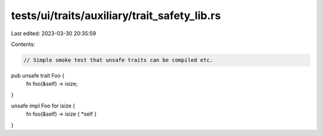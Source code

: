 tests/ui/traits/auxiliary/trait_safety_lib.rs
=============================================

Last edited: 2023-03-30 20:35:59

Contents:

.. code-block:: rs

    // Simple smoke test that unsafe traits can be compiled etc.

pub unsafe trait Foo {
    fn foo(&self) -> isize;
}

unsafe impl Foo for isize {
    fn foo(&self) -> isize { *self }
}


